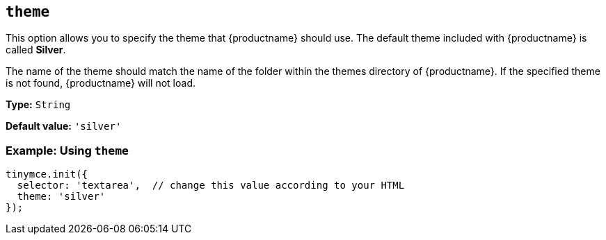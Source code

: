 [[theme]]
== `+theme+`

This option allows you to specify the theme that {productname} should use. The default theme included with {productname} is called *Silver*.

The name of the theme should match the name of the folder within the themes directory of {productname}. If the specified theme is not found, {productname} will not load.

*Type:* `+String+`

*Default value:* `'silver'`

=== Example: Using `+theme+`

[source,js]
----
tinymce.init({
  selector: 'textarea',  // change this value according to your HTML
  theme: 'silver'
});
----
